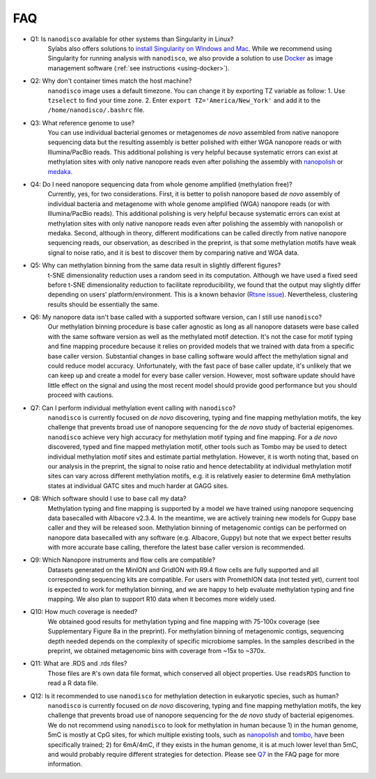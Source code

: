 .. _faq:

===
FAQ
===

.. _q_system:

* Q1: Is ``nanodisco`` available for other systems than Singularity in Linux?
     Sylabs also offers solutions to `install Singularity on Windows and Mac <https://sylabs.io/guides/3.5/admin-guide/installation.html#installation-on-windows-or-mac>`_. While we recommend using Singularity for running analysis with ``nanodisco``, we also provide a solution to use `Docker <https://www.docker.com/>`_ as image management software (:ref:`see instructions <using-docker>`).

.. _q_timezone:

* Q2: Why don't container times match the host machine?
     ``nanodisco`` image uses a default timezone. You can change it by exporting TZ variable as follow: 1. Use ``tzselect`` to find your time zone. 2. Enter ``export TZ='America/New_York'`` and add it to the ``/home/nanodisco/.bashrc`` file.

.. _q_ref_genome:

* Q3: What reference genome to use?
     You can use individual bacterial genomes or metagenomes *de novo* assembled from native nanopore sequencing data but the resulting assembly is better polished with either WGA nanopore reads or with Illumina/PacBio reads. This additional polishing is very helpful because systematic errors can exist at methylation sites with only native nanopore reads even after polishing the assembly with `nanopolish <https://github.com/jts/nanopolish>`_ or `medaka <https://github.com/nanoporetech/medaka>`_.

.. _q_wga:

* Q4: Do I need nanopore sequencing data from whole genome amplified (methylation free)? 
     Currently, yes, for two considerations. First, it is better to polish nanopore based *de novo* assembly of individual bacteria and metagenome with whole genome amplified (WGA) nanopore reads (or with Illumina/PacBio reads). This additional polishing is very helpful because systematic errors can exist at methylation sites with only native nanopore reads even after polishing the assembly with nanopolish or medaka. Second, although in theory, different modifications can be called directly from native nanopore sequencing reads, our observation, as described in the preprint, is that some methylation motifs have weak signal to noise ratio, and it is best to discover them by comparing native and WGA data.

.. _q_tsne_rep:

* Q5: Why can methylation binning from the same data result in slightly different figures?
     t-SNE dimensionality reduction uses a random seed in its computation. Although we have used a fixed seed before t-SNE dimensionality reduction to facilitate reproducibility, we found that the output may slightly differ depending on users’ platform/environment. This is a known behavior (`Rtsne issue <https://github.com/jkrijthe/Rtsne/issues/45>`_). Nevertheless, clustering results should be essentially the same.

.. _q_basecall_version:

* Q6: My nanopore data isn't base called with a supported software version, can I still use ``nanodisco``?
     Our methylation binning procedure is base caller agnostic as long as all nanopore datasets were base called with the same software version as well as the methylated motif detection. It's not the case for motif typing and fine mapping procedure because it relies on provided models that we trained with data from a specific base caller version. Substantial changes in base calling software would affect the methylation signal and could reduce model accuracy. Unfortunately, with the fast pace of base caller update, it's unlikely that we can keep up and create a model for every base caller version. However, most software update should have little effect on the signal and using the most recent model should provide good performance but you should proceed with cautions.

.. _q_methylation_event:

* Q7: Can I perform individual methylation event calling with ``nanodisco``?
     ``nanodisco`` is currently focused on *de novo* discovering, typing and fine mapping methylation motifs, the key challenge that prevents broad use of nanopore sequencing for the *de novo* study of bacterial epigenomes. ``nanodisco`` achieve very high accuracy for methylation motif typing and fine mapping. For a *de novo* discovered, typed and fine mapped methylation motif, other tools such as Tombo may be used to detect individual methylation motif sites and estimate partial methylation. However, it is worth noting that, based on our analysis in the preprint, the signal to noise ratio and hence detectability at individual methylation motif sites can vary across different methylation motifs, e.g. it is relatively easier to determine 6mA methylation states at individual GATC sites and much harder at GAGG sites.

.. _q_basecall_version_req:

* Q8: Which software should I use to base call my data?
     Methylation typing and fine mapping is supported by a model we have trained using nanopore sequencing data basecalled with Albacore v2.3.4. In the meantime, we are actively training new models for Guppy base caller and they will be released soon. Methylation binning of metagenomic contigs can be performed on nanopore data basecalled with any software (e.g. Albacore, Guppy) but note that we expect better results with more accurate base calling, therefore the latest base caller version is recommended.

.. _q_flowcell:

* Q9: Which Nanopore instruments and flow cells are compatible?
     Datasets generated on the MinION and GridION with R9.4 flow cells are fully supported and all corresponding sequencing kits are compatible. For users with PromethION data (not tested yet), current tool is expected to work for methylation binning, and we are happy to help evaluate methylation typing and fine mapping. We also plan to support R10 data when it becomes more widely used.

.. _q_coverage:

* Q10: How much coverage is needed?
     We obtained good results for methylation typing and fine mapping with 75-100x coverage (see Supplementary Figure 8a in the preprint). For methylation binning of metagenomic contigs, sequencing depth needed depends on the complexity of specific microbiome samples. In the samples described in the preprint, we obtained metagenomic bins with coverage from ~15x to ~370x.

.. _q_rds:

* Q11: What are .RDS and .rds files?
     Those files are ``R``'s own data file format, which conserved all object properties. Use ``readsRDS`` function to read a R data file. 

.. _q_eukaryote:

* Q12: Is it recommended to use ``nanodisco`` for methylation detection in eukaryotic species, such as human?
     ``nanodisco`` is currently focused on *de novo* discovering, typing and fine mapping methylation motifs, the key challenge that prevents broad use of nanopore sequencing for the *de novo* study of bacterial epigenomes. We do not recommend using ``nanodisco`` to look for methylation in human because 1) in the human genome, 5mC is mostly at CpG sites, for which multiple existing tools, such as `nanopolish <https://github.com/jts/nanopolish>`_ and `tombo <https://github.com/nanoporetech/tombo>`_, have been specifically trained; 2) for 6mA/4mC, if they exists in the human genome, it is at much lower level than 5mC, and would probably require different strategies for detection. Please see `Q7 <https://nanodisco.readthedocs.io/en/latest/faq.html#q-methylation-event>`_ in the FAQ page for more information. 
